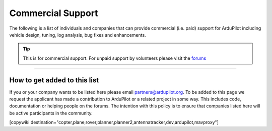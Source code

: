 .. _common-commercial-support:

==================
Commercial Support
==================

The following is a list of individuals and companies that can provide commercial (i.e. paid)
support for ArduPilot including vehicle design, tuning, log analysis, bug fixes and enhancements.

.. tip::

   This is for commercial support.  For unpaid support by volunteers please visit the `forums <https://discuss.ardupilot.org/>`__

.. raw:: html

    <table border="1" class="docutils">
    <colgroup>
    <col width="20%" />
    <col width="80%" />
    </colgroup>
    <thead valign="bottom">
    <tr class="row-odd">
        <th class="head">Provider</th>
        <th class="head">Description</th>
    </tr>
    </thead>
    <tbody valign="top">
    <tr class="row-even">
        <td><center><a class="first last reference external image-reference" href="http://element.aero"><img alt="../_images/element-aero.png" src="../_images/element-aero.png" style="width: 150px;" /></a><br/><br/>Mexico</center></td>
        <td><div class="first last line-block">
            <div class="line">Jaime Machuca, <a href="mailto:jaime@element.aero?Subject=ArduPilot%20commercial%20support" target="_top">jaime@element.aero</a>, tel:+52 33 3805 4627</div>
            <div class="line"><br/></div>
            <div class="line">Vehicle Design/Integration, Vehicle Setup</div>
            <div class="line">Trouble Shooting and support (log review, vehicle support)</div>
            <div class="line">Customization of ArduPilot code, Companion Computer setup</div>
            </div>
        </td>
    </tr>
    <tr class="row-odd">
        <td><center><a class="first last reference external image-reference" href="http://www.proficnc.com/"><img alt="../_images/proficnc.png" src="../_images/proficnc.png" style="width: 90px;" /></a><br/><br/>Australia</center></td>
        <td><div class="first last line-block">
            <div class="line">Philip Rowse, <a href="mailto:Philip@proficnc.com?Subject=ArduPilot%20commercial%20support" target="_top">Philip@proficnc.com</a></div>
            <div class="line"><br/></div>
            <div class="line">Philip has years of experience designing autopilot hardware</div>
            <div class="line">including the Pixhawk2 which is used in the 3DR Solo.</div>
            <div class="line">Autopilot Hardware design, Accessory customization, Mechanical</div>
            <div class="line">consulting, Systems engineering, Intricate knowledge of Pixhawk</div>
            </div>
        </td>
    </tr>
    <tr class="row-even">
        <td><center><a class="first last reference internal image-reference"><img alt="../_images/lthall.jpg" src="../_images/lthall.jpg" style="width: 90px;" /></a><br/><br/>Australia</center></td>
        <td><div class="first last line-block">
            <div class="line">Leonard Hall, <a href="mailto:leonard@freespacesolutions.com.au?Subject=ArduPilot%20commercial%20support" target="_top">leonard@freespacesolutions.com.au</a></div>
            <div class="line"><br/></div>
            <div class="line">Leonard is responsible for ArduPilot’s multicopter attitude,</div>
            <div class="line">navigation and motor control libraries and developed AutoTune.</div>
            <div class="line">Multirotor Tuning,Airframe design and performance optimisation</div>
            <div class="line">Navigation and attitude controller features,Flight mode design</div>
            </div>
        </td>
    </tr>
    <tr class="row-odd">
        <td><center><a class="first last reference external image-reference" href="http://www.communistech.com/"><img alt="../_images/communistech.png" src="../_images/communistech.png" style="width: 90px;" /></a><br/><br/>Canada</center></td>
        <td><div class="first last line-block">
            <div class="line">Bill Bonney, <a href="mailto:bill@communistech.com?Subject=ArduPilot%20commercial%20support" target="_top">bill@communistech.com</a></div>
            <div class="line"><br/></div>
            <div class="line">provides bespoke software development needs for ArduPilot and</div>
            <div class="line">other UAV ecosystems including emerging IoT and wearables tech</div>
            <div class="line">Ground Control Station development (Qt, iPhone/iPad/iOS, Android)</div>
            <div class="line">Autopilot Firmware Development &amp; Technical Support</div>
            </div>
        </td>
    </tr>
    <tr class="row-even">
        <td><center><a class="first last reference external image-reference" href="http://jdrones.com/"><img alt="../_images/jdrones.png" src="../_images/jdrones.png" style="width: 90px;" /></a><br/><br/>Thailand</center></td>
        <td><div class="first last line-block">
            <div class="line">Jani Hirvinen, <a href="mailto:jani@jdrones.com?Subject=ArduPilot%20commercial%20support" target="_top">jani@jdrones.com</a>, +66 (0)2 726 8540</div>
            <div class="line"><br/></div>
            <div class="line">jDrones is a leading integrator of ArduPilot into small UAVs</div>
            <div class="line">Autopilot/Airframe/Electronics design and manufacturing</div>
            <div class="line">Accessory customization, Mechanical engineering/consulting</div>
            <div class="line">Software engineering, Training services, Maintenace, GCS design</div>
            </div>
        </td>
    </tr>
    <tr class="row-odd">
        <td><center><a class="first last reference external image-reference" href="http://www.virtualrobotix.it"><img alt="../_images/virtualrobotix.png" src="../_images/virtualrobotix.png" style="width: 90px;" /></a><br/><br/>Italy</center></td>
        <td><div class="first last line-block">
            <div class="line">Laser Navigation SRL, <a href="mailto:info@virtualrobotix.com?Subject=ArduPilot%20commercial%20support" target="_top">info@virtualrobotix.com</a></div>
            <div class="line"><br/></div>
            <div class="line">Customization of Nuttx OS, ArduPilot and Mission Planner</div>
            <div class="line">New vehicle design, integration, setup and support</div>
            <div class="line">Troubleshooting and support (log review, vehicle support)</div>
            <div class="line">Custom design of advanced Companion Computer, ROS integration</div>
            </div>
        </td>
    </tr>
    <tr class="row-even">
        <td><center><a class="first last reference external image-reference" href="http://rfdesign.com.au/"><img alt="../_images/rfdesign.png" src="../_images/rfdesign.png" style="width: 150px;" /></a><br/><br/>Australia</center></td>
        <td><div class="first last line-block">
            <div class="line">RFDesign Pty Ltd, <a href="mailto:info@rfdesign.com.au?Subject=ArduPilot%20commercial%20support" target="_top">info@rfdesign.com.au</a>, +61 (0)7 3272 8769</div>
            <div class="line"><br/></div>
            <div class="line">Designers and Manufacturers of long range telemetry solutions</div>
            <div class="line">(RFD900), Antenna design and placement for UAV platforms, System</div>
            <div class="line">integration of sensors, Custom circuit and PCB design, Prototypes</div>
            <div class="line">manufacturing support for Prototype and Volume production</div>
            </div>
        </td>
    </tr>
    <tr class="row-odd">
        <td><center><a class="first last reference external image-reference" href="http://www.marcopter.com"><img alt="../_images/marcopter.jpg" src="../_images/marcopter.jpg" style="width: 150px;" /></a><br/><br/>Italy</center></td>
        <td><div class="first last line-block">
            <div class="line">Marco Robustini, <a href="mailto:robustinimarco@gmail.com?Subject=ArduPilot%20commercial%20support" target="_top">robustinimarco@gmail.com</a>, +393381060074</div>
            <div class="line"><br/></div>
            <div class="line">ArduCopter lead tester, Autopilot/Airframe/Electronics design,</div>
            <div class="line">Manufacturing, Troubleshooting and support, Navigation and</div>
            <div class="line">Attitude controller features, Systems engineering/consulting</div>
            <div class="line">Mechanical engineering/consulting, Training and testing services</div>
            </div>
        </td>
    </tr>
    <tr class="row-even">
        <td><center><a class="first last reference internal image-reference"><img alt="../_images/buzz.jpeg" src="../_images/buzz.jpeg" style="width: 90px;" /></a><br/><br/>Australia</center></td>
        <td><div class="first last line-block">
            <div class="line">David Buzz Bussenschutt, <a href="mailto:davidbuzz@gmail.com?Subject=ArduPilot%20commercial%20support" target="_top">davidbuzz@gmail.com</a></div>
            <div class="line"><br/></div>
            <div class="line">Consultation Services, Customizations of ArduPilot code</div>
            <div class="line">Microcontroller Development including Pixhawk (ARM Cortex),</div>
            <div class="line">RFD900/SiK (8051), esp8266 wifi, Web Software Development</div>
            <div class="line">Ground Control Station development, Vehicle Design.</div>
            </div>
        </td>
    </tr>
    <tr class="row-odd">
        <td><center><a class="first last reference external image-reference" href="http://autosystems.io"><img alt="../_images/asc.png" src="../_images/asc.png" style="width: 90px;" /></a><br/><br/>USA</center></td>
        <td><div class="first last line-block">
            <div class="line">Bill Bonney, Patrick Krekelberg, <a href="mailto:info@autosystems.io?Subject=ArduPilot%20commercial%20support" target="_top">info@autosystems.io</a></div>
            <div class="line"><br/></div>
            <div class="line">More than just consulting, offers complete end-to-end solutions</div>
            <div class="line">Autopilot/Airframe/Electronics design and manufacturing,</div>
            <div class="line">Mechanical engineering/consulting, Systems engineering/consulting</div>
            <div class="line">Software engineering for autopilots, Application dev</div>
            </div>
        </td>
    </tr>
    <tr class="row-even">
        <td><center><a class="first last reference external image-reference" href="http://aerialrobotics.com.au"><img alt="../_images/tridge.jpg" src="../_images/tridge.jpg" style="width: 90px;" /></a><br/><br/>Australia</center></td>
        <td><div class="first last line-block">
            <div class="line">Andrew Tridgell, <a href="mailto:andrew@aerialrobotics.com.au?Subject=ArduPilot%20commercial%20support" target="_top">andrew@aerialrobotics.com.au</a></div>
            <div class="line"><br/></div>
            <div class="line">ArduPilot lead developer. Can help your business make the most of</div>
            <div class="line">ArduPilot. From feature development to log analysis and Tuning.</div>
            <div class="line">Andrew has the experience and expertise in all areas of ArduPilot</div>
            <div class="line">Experienced with international clients large and small</div>
            </div>
        </td>
    </tr>
    <tr class="row-odd">
        <td><center><a class="first last reference external image-reference" href="http://www.ardupilotinitiative.com"><img alt="../_images/ai.jpg" src="../_images/ai.jpg" style="width: 90px;" /></a><br/><br/>USA</center></td>
        <td><div class="first last line-block">
            <div class="line">ArduPilot Initiative, <a href="mailto:info@ardupilotinitiative.com?Subject=ArduPilot%20commercial%20support" target="_top">info@ardupilotinitiative.com</a></div>
            <div class="line"><br/></div>
            <div class="line">ArduPilot Initiative provides tailored services to professional</div>
            <div class="line">and commercial users of ArduPilot. Services include log analysis,</div>
            <div class="line">new features, integrating sensors/payloads, developing hardware</div>
            <div class="line">and tuning assitance</div>
            </div>
        </td>
    </tr>
    <tr class="row-even">
        <td><center><a class="first last reference external image-reference" href="http://www.avia-technologies.com/"><img alt="../_images/aerotechllc.png" src="../_images/aerotechllc.png" style="width: 150px;" /></a><br/><br/>Ukraine</center></td>
        <td><div class="first last line-block">
            <div class="line">Aerotech LLC, <a href="mailto:info@avia-technologies.com?Subject=ArduPilot%20commercial%20support" target="_top">info@avia-technologies.com</a></div>
            <div class="line"><br/></div>
            <div class="line">Consultation Services, Customizations of ArduPilot code, Airframe</div>
            <div class="line">Custom electronics and mechanical design and manufacturing,</div>
            <div class="line">Plane Setup, Training and testing, Groundstation systems design</div>
            <div class="line">Groundstation systems design and manufacturing</div>
            </div>
        </td>
    </tr>
    <tr class="row-odd">
        <td><center><a class="first last reference external image-reference" href="https://oxinarf.pt"><img alt="oxinarf.pt" src="../_images/oxinarf.jpg" style="width: 90px;" /></a><br/><br/>Portugal</center></td>
        <td><div class="first last line-block">
            <div class="line">Francisco Ferreira, <a href="mailto:ardupilot@oxinarf.pt" target="_top">ardupilot@oxinarf.pt</a></div>
            <div class="line"><br/></div>
            <div class="line">Leveraging the experience as ArduPilot's code reviewer, Francisco</div>
            <div class="line">provides consulting services, especially focused on custom firmware</div>
            <div class="line">development and support.</div>
            </div>
        </td>
    </tr>
    <tr class="row-odd">
        <td><center><a class="first last reference external image-reference" href="https://www.aionrobotics.com"><img alt="AION ROBOTICS" src="../_images/aionrobotics.png" style="width: 90px;" /></a><br/><br/>United States</center></td>
        <td><div class="first last line-block">
            <div class="line">AION ROBOTICS, <a href="mailto:info@aionrobotics.com" target="_top">info@aionrobotics.com</a></div>
            <div class="line"><br/></div>
            <div class="line">Largest manufacturer of professional ArduPilot ground vehicles.</div>
            <div class="line">Provides commercial integration services, development and support.</div>
            </div>
        </td>
    </tr>
    <tr class="row-odd">
        <td><center><a class="first last reference external image-reference" href="https://www.uav-dev.com"><img alt="UAV-DEV GmbH" src="../_images/uavdev.png" style="width: 90px;" /></a><br/><br/>Germany</center></td>
        <td><div class="first last line-block">
            <div class="line">UAV-DEV GmbH, Mirko Denecke, <a href="mailto:info@uav-dev.com" target="_top">info@uav-dev.com</a></div>
            <div class="line"><br/></div>
            <div class="line">ArduPilot integration, setup, support and troubleshooting.</div>
            <div class="line">Customizations of ArduPilot code, ArduPilot ROS integration.</div>
            </div>
        </td>
    </tr>
    <tr class="row-odd">
        <td><center><a class="first last reference external
        image-reference" href="mailto:BrandonM@west.net"><img
        alt="ELECTRIC KITE" src="../_images/ElectricKite.png" style="width: 90px;" /></a><br/><br/>USA</center></td>
        <td><div class="first last line-block">
            <div class="line">ELECTRIC KITE, Brandon MacDougall, <a href="mailto:BrandonM@west.net" target="_top">BrandonM@west.net</a></div>
            <div class="line"><br/></div>
            <div class="line">3D organic designer/modeller, simulation for the ArduPilot community.</div>
            <div class="line">Airframe building, testing and consulting, troubleshooting.</div>
            </div>
        </td>
    </tr>
    <tr class="row-odd">
        <td><center><a class="first last reference external image-reference" href="https://www.khunmanned.com/"><img alt="KH Unmanned" src="../_images/KHUnmanned_logo.png" style="width: 90px;" /></a><br/><br/>UK</center></td>
        <td><div class="first last line-block">
            <div class="line">KH Unmanned, Matthew Kear and Peter Hall, <a href="mailto:info@khunmanned.com" target="_top">info@khunmanned.com</a></div>
            <div class="line"><br/></div>
            <div class="line">Consulting services include: ArduPilot code development (C++, Lua)</div>
            <div class="line">specialising in vehicle dynamics. Vehicle setup support and log</div>
            <div class="line">analysis. For UK-based clients we offer a tuning service.</div>
            <div class="line">Mechanical analysis (FEA). Aerodynamic analysis (CFD).  </div>
            </div>
        </td>
    </tr>
	    <tr class="row-odd">
        <td><center><a class="first last reference external image-reference" href="https://www.Event38.com/"><img alt="Event 38 Unmanned Systems" src="../_images/Event38.png" style="width: 90px;" /></a><br/><br/>USA</center></td>
        <td><div class="first last line-block">
            <div class="line">Event38 Unmanned Systems, <a href="mailto:help@event38.com" target="_top">help@event38.com</a></div>
            <div class="line"><br/></div>
            <div class="line">Consulting services include but are not limited to:</div>
            <div class="line">Customizations of any part of ArduPilot code</div>
            <div class="line">Airframe design and manufacturing</div>
            <div class="line">Systems integration</div>
			<div class="line">Aircraft Tuning</div>
			<div class="line">Companion Computers and offboard navigation</div>
            </div>
        </td>
    </tr>
    </tbody>
    </table>

-----------------------------------

How to get added to this list
=============================

If you or your company wants to be listed here please email partners@ardupilot.org.
To be added to this page we request the applicant has made a contribution to ArduPilot
or a related project in some way. This includes code, documentation or helping
people on the forums. The intention with this policy is to ensure that companies
listed here will be active participants in the community.

.. image:: ../../../images/logos/element-aero.png
    :scale: 0%

.. image:: ../../../images/logos/proficnc.png
    :scale: 0%

.. image:: ../../../images/logos/lthall.jpg
    :scale: 0%

.. image:: ../../../images/logos/communistech.png
    :scale: 0%

.. image:: ../../../images/logos/jdrones.png
    :scale: 0%

.. image:: ../../../images/logos/gmorph.jpeg
    :scale: 0%

.. image:: ../../../images/logos/erlerobotics.png
    :scale: 0%

.. image:: ../../../images/logos/virtualrobotix.png
    :scale: 0%

.. image:: ../../../images/logos/rfdesign.png
    :scale: 0%

.. image:: ../../../images/logos/marcopter.jpg
    :scale: 0%

.. image:: ../../../images/logos/buzz.jpeg
    :scale: 0%

.. image:: ../../../images/logos/asc.png
    :scale: 0%

.. image:: ../../../images/logos/tridge.jpg
    :scale: 0%

.. image:: ../../../images/logos/ai.jpg
    :scale: 0%

.. image:: ../../../images/logos/aerotechllc.png
    :scale: 0%

.. image:: ../../../images/logos/oxinarf.jpg
    :scale: 0%

.. image:: ../../../images/logos/aionrobotics.png
    :scale: 0%

.. image:: ../../../images/logos/uavdev.png
    :scale: 0%

.. image:: ../../../images/logos/ElectricKite.png
    :scale: 0%
            
.. image:: ../../../images/logos/KHUnmanned_logo.png
    :scale: 0%

.. image:: ../../../images/logos/Event38.png
    :scale: 0%	

[copywiki destination="copter,plane,rover,planner,planner2,antennatracker,dev,ardupilot,mavproxy"]

